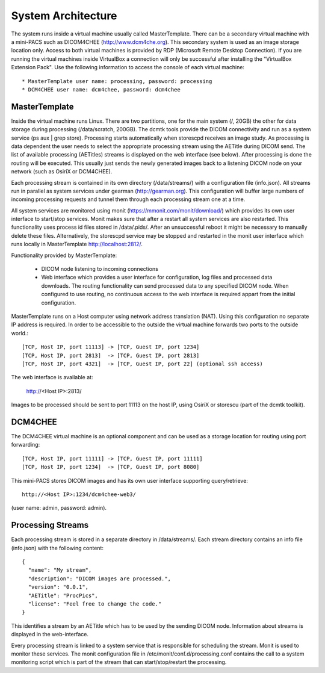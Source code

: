 .. _Introduction:

********************
System Architecture
********************

The system runs inside a virtual machine usually called MasterTemplate. There can be a secondary virtual machine with a mini-PACS such as DICOM4CHEE (http://www.dcm4che.org). This secondary system is used as an image storage location only. Access to both virtual machines is provided by RDP (Microsoft Remote Desktop Connection). If you are running the virtual machines inside VirtualBox a connection will only be successful after installing the "VirtualBox Extension Pack". Use the following information to access the console of each virtual machine::

	* MasterTemplate user name: processing, password: processing
	* DCM4CHEE user name: dcm4chee, password: dcm4chee


MasterTemplate
==============

Inside the virtual machine runs Linux. There are two partitions, one for the main system (/, 20GB) the other for data storage during processing (/data/scratch, 200GB). The dcmtk tools provide the DICOM connectivity and run as a system service (ps aux | grep store). Processing starts automatically when storescpd receives an image study. As processing is data dependent the user needs to select the appropriate processing stream using the AETitle during DICOM send. The list of available processing (AETitles) streams is displayed on the web interface (see below). After processing is done the routing will be executed. This usually just sends the newly generated images back to a listening DICOM node on your network (such as OsiriX or DCM4CHEE).

Each processing stream is contained in its own directory (/data/streams/) with a configuration file (info.json). All streams run in parallel as system services under gearman (http://gearman.org). This configuration will buffer large numbers of incoming processing requests and tunnel them through each processing stream one at a time.

All system services are monitored using monit (https://mmonit.com/monit/download/) which provides its own user interface to start/stop services. Monit makes sure that after a restart all system services are also restarted. This functionality uses process id files stored in /data/.pids/. After an unsuccessful reboot it might be necessary to manually delete these files. Alternatively, the storescpd service may be stopped and restarted in the monit user interface which runs locally in MasterTemplate http://localhost:2812/.

Functionality provided by MasterTemplate:

	* DICOM node listening to incoming connections
	* Web interface which provides a user interface for configuration, log files and processed data downloads. The routing functionality can send processed data to any specified DICOM node. When configured to use routing, no continuous access to the web interface is required appart from the initial configuration.

MasterTemplate runs on a Host computer using network address translation (NAT). Using this configuration no separate IP address is required. In order to be accessible to the outside the virtual machine forwards two ports to the outside world.::

	[TCP, Host IP, port 11113] -> [TCP, Guest IP, port 1234]
	[TCP, Host IP, port 2813]  -> [TCP, Guest IP, port 2813]
	[TCP, Host IP, port 4321]  -> [TCP, Guest IP, port 22] (optional ssh access)

The web interface is available at:

	http://<Host IP>:2813/

Images to be processed should be sent to port 11113 on the host IP, using OsiriX or storescu (part of the dcmtk toolkit).



DCM4CHEE
========

The DCM4CHEE virtual machine is an optional component and can be used as a storage location for routing using port forwarding::

	[TCP, Host IP, port 11111] -> [TCP, Guest IP, port 11111]
	[TCP, Host IP, port 1234]  -> [TCP, Guest IP, port 8080]

This mini-PACS stores DICOM images and has its own user interface supporting query/retrieve::

    http://<Host IP>:1234/dcm4chee-web3/

(user name: admin, password: admin).


Processing Streams
==================

Each processing stream is stored in a separate directory in /data/streams/. Each stream directory contains an info file (info.json) with the following content::

  {
    "name": "My stream",
    "description": "DICOM images are processed.",
    "version": "0.0.1",
    "AETitle": "ProcPics",
    "license": "Feel free to change the code."
  }

This identifies a stream by an AETitle which has to be used by the sending DICOM node. Information about streams is displayed in the web-interface.

Every processing stream is linked to a system service that is responsible for scheduling the stream. Monit is used to monitor these services. The monit configuration file in /etc/monit/conf.d/processing.conf contains the call to a system monitoring script which is part of the stream that can start/stop/restart the processing.

